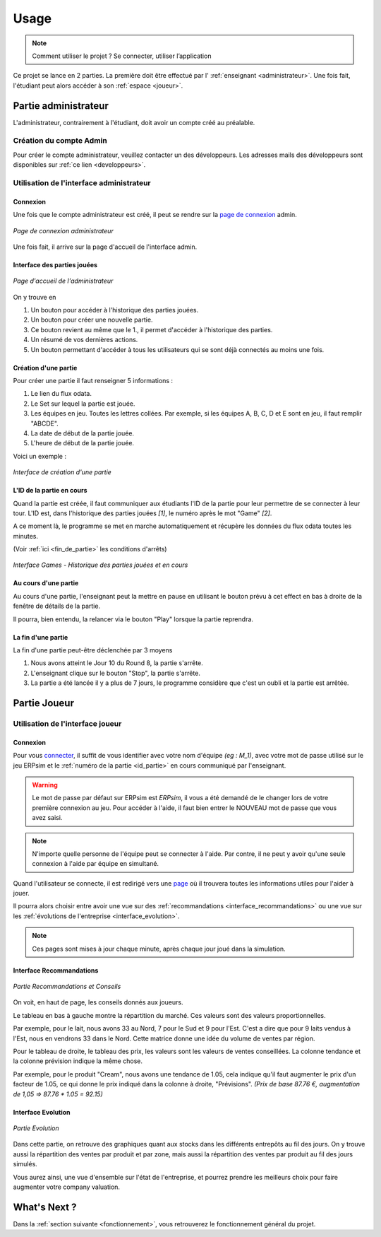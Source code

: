 .. _usage:

Usage
=====

.. note::
   Comment utiliser le projet ? Se connecter, utiliser l’application  

Ce projet se lance en 2 parties. La première doit être effectué par l' :ref:`enseignant <administrateur>`. Une fois fait, l'étudiant peut alors accéder à son
:ref:`espace <joueur>`. 

.. _administrateur:

=====================
Partie administrateur
=====================

L'administrateur, contrairement à l'étudiant, doit avoir un compte créé au préalable. 

Création du compte Admin 
------------------------

Pour créer le compte administrateur, veuillez contacter un des développeurs. Les adresses
mails des développeurs sont disponibles sur :ref:`ce lien <developpeurs>`. 

Utilisation de l'interface administrateur
-----------------------------------------

.. _connexion_admin:

^^^^^^^^^
Connexion
^^^^^^^^^

Une fois que le compte administrateur est créé, il peut se rendre sur la `page de connexion <http://127.0.0.1:8000/admin/>`_
admin.

.. figure:: _static/img/InterfaceConnexionAdmin.png
   :align: center
   :target: _images/InterfaceConnexionAdmin.png

   *Page de connexion administrateur*

Une fois fait, il arrive sur la page d'accueil de l'interface admin. 

^^^^^^^^^^^^^^^^^^^^^^^^^^^^
Interface des parties jouées
^^^^^^^^^^^^^^^^^^^^^^^^^^^^

.. figure:: _static/img/InterfaceAccueilAdmin.png
   :align: center
   :target: _images/InterfaceAccueilAdmin.png

   *Page d'accueil de l'administrateur*

On y trouve en 

1. Un bouton pour accéder à l'historique des parties jouées.
2. Un bouton pour créer une nouvelle partie.
3. Ce bouton revient au même que le 1., il permet d'accéder à l'historique des parties.
4. Un résumé de vos dernières actions. 
5. Un bouton permettant d'accéder à tous les utilisateurs qui se sont déjà connectés au moins une fois. 

^^^^^^^^^^^^^^^^^^^^^
Création d'une partie
^^^^^^^^^^^^^^^^^^^^^

Pour créer une partie il faut renseigner 5 informations : 

1. Le lien du flux odata.
2. Le Set sur lequel la partie est jouée.
3. Les équipes en jeu. Toutes les lettres collées. Par exemple, si les équipes A, B, C, D et E sont en jeu, il faut remplir "ABCDE". 
4. La date de début de la partie jouée. 
5. L'heure de début de la partie jouée. 

Voici un exemple : 

.. figure:: _static/img/InterfaceCreationGameAdmin.png
   :align: center
   :target: _images/InterfaceCreationGameAdmin.png

   *Interface de création d'une partie*

.. _id_partie:

^^^^^^^^^^^^^^^^^^^^^^^^^^
L'ID de la partie en cours
^^^^^^^^^^^^^^^^^^^^^^^^^^

Quand la partie est créée, il faut communiquer aux étudiants l'ID de la partie pour leur permettre
de se connecter à leur tour. L'ID est, dans l'historique des parties jouées *[1]*, le numéro après le 
mot "Game" *[2]*. 

A ce moment là, le programme se met en marche automatiquement et récupère les données du flux odata
toutes les minutes. 

(Voir :ref:`ici <fin_de_partie>` les conditions d'arrêts)

.. figure:: _static/img/InterfaceGamesAdmin.png
   :align: center
   :target: _images/InterfaceGamesAdmin.png

   *Interface Games - Historique des parties jouées et en cours*

.. _Au_cours_d_une_partie:

^^^^^^^^^^^^^^^^^^^^^
Au cours d'une partie 
^^^^^^^^^^^^^^^^^^^^^

Au cours d'une partie, l'enseignant peut la mettre en pause en utilisant le bouton prévu à cet effect
en bas à droite de la fenêtre de détails de la partie. 

Il pourra, bien entendu, la relancer via le bouton "Play" lorsque la partie reprendra. 

.. _fin_de_partie:

^^^^^^^^^^^^^^^^^^^
La fin d'une partie 
^^^^^^^^^^^^^^^^^^^

La fin d'une partie peut-être déclenchée par 3 moyens 

1. Nous avons atteint le Jour 10 du Round 8, la partie s'arrête. 
2. L'enseignant clique sur le bouton "Stop", la partie s'arrête. 
3. La partie a été lancée il y a plus de 7 jours, le programme considère que c'est un oubli et la partie est arrêtée.  

.. _joueur:

=============
Partie Joueur
=============

Utilisation de l'interface joueur
---------------------------------

.. _connexion_joueur:

^^^^^^^^^
Connexion
^^^^^^^^^

Pour vous `connecter <http://127.0.0.1:8000/login/>`_, il suffit de vous identifier avec votre nom d'équipe *(eg : M_1)*, avec 
votre mot de passe utilisé sur le jeu ERPsim et le :ref:`numéro de la partie <id_partie>` en cours communiqué
par l'enseignant. 

.. warning:: 
   Le mot de passe par défaut sur ERPsim est *ERPsim*, il vous a été demandé de le 
   changer lors de votre première connexion au jeu. Pour accéder à l'aide, il faut bien entrer
   le NOUVEAU mot de passe que vous avez saisi. 

.. note:: 
   N'importe quelle personne de l'équipe peut se connecter à l'aide. Par contre, il ne peut
   y avoir qu'une seule connexion à l'aide par équipe en simultané.

Quand l'utilisateur se connecte, il est redirigé vers une `page <http://127.0.0.1:8000/admin/>`_ où il trouvera toutes les
informations utiles pour l'aider à jouer. 

Il pourra alors choisir entre avoir une vue sur des :ref:`recommandations <interface_recommandations>` ou une vue
sur les :ref:`évolutions de l'entreprise <interface_evolution>`.

.. note::   
   Ces pages sont mises à jour chaque minute, après chaque jour joué dans la simulation.

.. _interface_joueur:

.. _interface_recommandations:

^^^^^^^^^^^^^^^^^^^^^^^^^
Interface Recommandations
^^^^^^^^^^^^^^^^^^^^^^^^^


.. figure:: _static/img/TemplateVisuJoueur.png
   :align: center
   :target: _images/TemplateVisuJoueur.png

   *Partie Recommandations et Conseils*

On voit, en haut de page, les conseils donnés aux joueurs. 

Le tableau en bas à gauche montre la répartition du marché. Ces valeurs sont des valeurs proportionnelles.

Par exemple, pour le lait, nous avons 33 au Nord, 7 pour le Sud et 9 pour l'Est. C'est a dire que pour 9 laits vendus à l'Est, 
nous en vendrons 33 dans le Nord. Cette matrice donne une idée du volume de ventes par région. 

Pour le tableau de droite, le tableau des prix, les valeurs sont les valeurs de ventes conseillées. La colonne tendance et la colonne
prévision indique la même chose. 

Par exemple, pour le produit "Cream", nous avons une tendance de 1.05, cela indique qu'il faut augmenter le prix d'un facteur de 1.05, ce qui donne le prix 
indiqué dans la colonne à droite, "Prévisions". *(Prix de base 87.76 €, augmentation de 1,05 => 87.76 * 1.05 = 92.15)*


.. _interface_evolution:

^^^^^^^^^^^^^^^^^^^
Interface Evolution
^^^^^^^^^^^^^^^^^^^

.. figure:: _static/img/TemplateEvolution.png
   :align: center
   :target: _images/TemplateEvolution.png

   *Partie Evolution*

Dans cette partie, on retrouve des graphiques quant aux stocks dans les différents entrepôts au fil des jours. On y trouve aussi 
la répartition des ventes par produit et par zone, mais aussi la répartition des ventes par produit au fil des jours simulés. 

Vous aurez ainsi, une vue d'ensemble sur l'état de l'entreprise, et pourrez prendre les meilleurs choix pour faire augmenter votre 
company valuation. 

=============
What's Next ?
=============

Dans la :ref:`section suivante <fonctionnement>`, vous retrouverez le fonctionnement général du projet. 